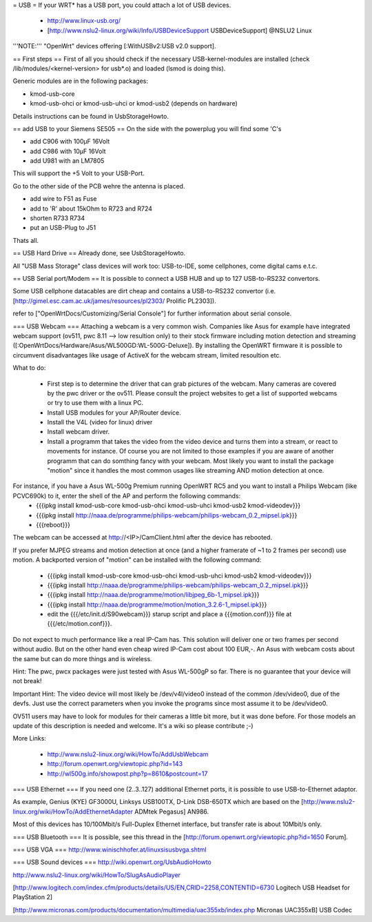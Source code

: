 = USB =
If your WRT* has a USB port, you could attach a lot of USB devices.

 * http://www.linux-usb.org/
 * [http://www.nslu2-linux.org/wiki/Info/USBDeviceSupport USBDeviceSupport] @NSLU2 Linux
'''NOTE:''' "OpenWrt" devices offering [:WithUSBv2:USB v2.0 support].

== First steps ==
First of all you should check if the necessary USB-kernel-modules are installed (check /lib/modules/<kernel-version> for usb*.o) and loaded (lsmod is doing this).

Generic modules are in the following packages:

- kmod-usb-core

- kmod-usb-ohci or kmod-usb-uhci or kmod-usb2 (depends on hardware)

Details instructions can be found in UsbStorageHowto.

== add USB to your Siemens SE505 ==
On the side with the powerplug you will find some 'C's

- add C906 with 100µF 16Volt

- add C986 with 10µF 16Volt

- add U981 with an LM7805

This will support the +5 Volt to your USB-Port.

Go to the other side of the PCB wehre the antenna is placed.

- add wire to F51 as Fuse

- add to 'R' about 15kOhm to R723 and R724

- shorten R733 R734

- put an USB-Plug to J51

Thats all.

== USB Hard Drive ==
Already done, see UsbStorageHowto.

All "USB Mass Storage" class devices will work too: USB-to-IDE, some cellphones, come digital cams e.t.c.

== USB Serial port/Modem ==
It is possible to connect a USB HUB and up to 127 USB-to-RS232 convertors.

Some USB cellphone datacables are dirt cheap and contains a USB-to-RS232 convertor (i.e. [http://gimel.esc.cam.ac.uk/james/resources/pl2303/ Prolific PL2303]).

refer to ["OpenWrtDocs/Customizing/Serial Console"] for further information about serial console.

=== USB Webcam ===
Attaching a webcam is a very common wish. Companies like Asus for example have integrated webcam support (ov511, pwc 8.11 --> low resultion only) to their stock firmware including motion detection and streaming ([:OpenWrtDocs/Hardware/Asus/WL500GD:WL-500G-Deluxe]). By installing the OpenWRT firmware it is possible to circumvent disadvantages like usage of ActiveX for the webcam stream, limited resoultion etc.

What to do:

 * First step is to determine the driver that can grab pictures of the webcam. Many cameras are covered by the pwc driver or the ov511. Please consult the project websites to get a list of supported webcams or try to use them with a linux PC.
 * Install USB modules for your AP/Router device.
 * Install the V4L (video for linux) driver
 * Install webcam driver.
 * Install a programm that  takes the video from the video device and turns them into a stream, or react to movements for instance. Of course you are not limited to those examples if you are aware of another programm that can do somthing fancy with your webcam. Most likely you want to install the package "motion" since it handles the most common usages like streaming AND motion detection at once.

For instance, if you have a Asus WL-500g Premium running OpenWRT RC5 and you want to install a Philips Webcam (like PCVC690k) to it, enter the shell of the AP and perform the following commands:
 * {{{ipkg install kmod-usb-core kmod-usb-ohci kmod-usb-uhci kmod-usb2 kmod-videodev}}}
 * {{{ipkg install http://naaa.de/programme/philips-webcam/philips-webcam_0.2_mipsel.ipk}}}
 * {{{reboot}}}
The webcam can be accessed at http://<IP>/CamClient.html after the device has rebooted.

If you prefer MJPEG streams and motion detection at once (and a higher framerate of ~1 to 2 frames per second) use motion. A backported version of "motion" can be installed with the following command:

 * {{{ipkg install kmod-usb-core kmod-usb-ohci kmod-usb-uhci kmod-usb2 kmod-videodev}}}
 * {{{ipkg install http://naaa.de/programme/philips-webcam/philips-webcam_0.2_mipsel.ipk}}}
 * {{{ipkg install http://naaa.de/programme/motion/libjpeg_6b-1_mipsel.ipk}}}
 * {{{ipkg install http://naaa.de/programme/motion/motion_3.2.6-1_mipsel.ipk}}}
 * edit the {{{/etc/init.d/S90webcam}}} starup script and place a {{{motion.conf}}} file at {{{/etc/motion.conf}}}.

Do not expect to much performance like a real IP-Cam has. This solution will deliver one or two frames per second without audio. But on the other hand even cheap wired IP-Cam cost about 100 EUR,-. An Asus with webcam costs about the same but can do more things and is wireless.

Hint: The pwc, pwcx packages were just tested with Asus WL-500gP so far. There is no guarantee that your device will not break!

Important Hint: The video device will most likely be /dev/v4l/video0 instead of the common /dev/video0, due of the devfs. Just use the correct parameters when you invoke the programs since most assume it to be /dev/video0.

OV511 users may have to look for modules for their cameras a little bit more, but it was done before. For those models an update of this description is needed and welcome. It's a wiki so please contribute ;-)

More Links:

 * http://www.nslu2-linux.org/wiki/HowTo/AddUsbWebcam
 * http://forum.openwrt.org/viewtopic.php?id=143
 * http://wl500g.info/showpost.php?p=8610&postcount=17

=== USB Ethernet ===
If you need one (2..3..127) additional Ethernet ports, it is possible to use USB-to-Ethernet adaptor.

As example, Genius (KYE) GF3000U, Linksys USB100TX, D-Link DSB-650TX which are based on the [http://www.nslu2-linux.org/wiki/HowTo/AddEthernetAdapter ADMtek Pegasus] AN986.

Most of this devices has 10/100Mbit/s Full-Duplex Ethernet interface, but transfer rate is about 10Mbit/s only.

=== USB Bluetooth ===
It is possible, see this thread in the [http://forum.openwrt.org/viewtopic.php?id=1650 Forum].

=== USB VGA ===
http://www.winischhofer.at/linuxsisusbvga.shtml

=== USB Sound devices ===
http://wiki.openwrt.org/UsbAudioHowto

http://www.nslu2-linux.org/wiki/HowTo/SlugAsAudioPlayer

[http://www.logitech.com/index.cfm/products/details/US/EN,CRID=2258,CONTENTID=6730 Logitech USB Headset for PlayStation 2]

[http://www.micronas.com/products/documentation/multimedia/uac355xb/index.php Micronas UAC355xB] USB Codec
